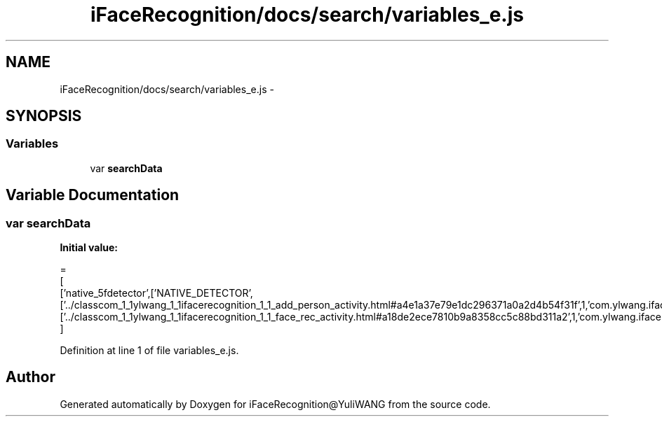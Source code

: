 .TH "iFaceRecognition/docs/search/variables_e.js" 3 "Sat Jun 14 2014" "Version 1.3" "iFaceRecognition@YuliWANG" \" -*- nroff -*-
.ad l
.nh
.SH NAME
iFaceRecognition/docs/search/variables_e.js \- 
.SH SYNOPSIS
.br
.PP
.SS "Variables"

.in +1c
.ti -1c
.RI "var \fBsearchData\fP"
.br
.in -1c
.SH "Variable Documentation"
.PP 
.SS "var searchData"
\fBInitial value:\fP
.PP
.nf
=
[
  ['native_5fdetector',['NATIVE_DETECTOR',['\&.\&./classcom_1_1ylwang_1_1ifacerecognition_1_1_add_person_activity\&.html#a4e1a37e79e1dc296371a0a2d4b54f31f',1,'com\&.ylwang\&.ifacerecognition\&.AddPersonActivity\&.NATIVE_DETECTOR()'],['\&.\&./classcom_1_1ylwang_1_1ifacerecognition_1_1_face_rec_activity\&.html#a18de2ece7810b9a8358cc5c88bd311a2',1,'com\&.ylwang\&.ifacerecognition\&.FaceRecActivity\&.NATIVE_DETECTOR()']]]
]
.fi
.PP
Definition at line 1 of file variables_e\&.js\&.
.SH "Author"
.PP 
Generated automatically by Doxygen for iFaceRecognition@YuliWANG from the source code\&.
